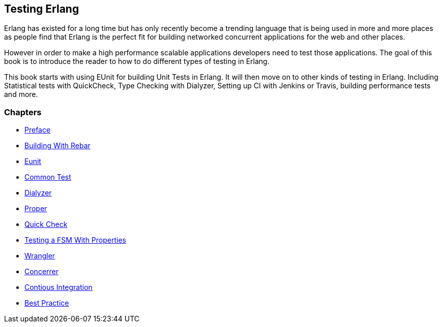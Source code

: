 == Testing Erlang

:Author:    Zachary Kessin
:Email:     zkessin@gmail.com


Erlang has existed for a long time but has only recently become a
trending language that is being used in more and more places as people
find that Erlang is the perfect fit for building networked concurrent
applications for the web and other places.

However in order to make a high performance scalable applications
developers need to test those applications. The goal of this book is
to introduce the reader to how to do different types of testing in
Erlang. 

This book starts with using EUnit for building Unit Tests in
Erlang. It will then move on to other kinds of testing in
Erlang. Including Statistical tests with QuickCheck, Type Checking
with Dialyzer, Setting up CI with Jenkins or Travis, building
performance tests and more.


=== Chapters

* link:00_preface.html[Preface]
* link:01_rebar.html[Building With Rebar]
* link:02_eunit.html[Eunit]
* link:03_common_test.html[Common Test]
* link:04_dialyzer.html[Dialyzer]
* link:05_proper.html[Proper]
* link:06_quick_check.html[Quick Check]
* link:07_testing_a_fsm.html[Testing a FSM With Properties]
* link:08_wrangler.html[Wrangler]
* link:09_concuerror.html[Concerrer]
* link:10_ci.html[Contious Integration]
* link:11_best_practices.html[Best Practice]




